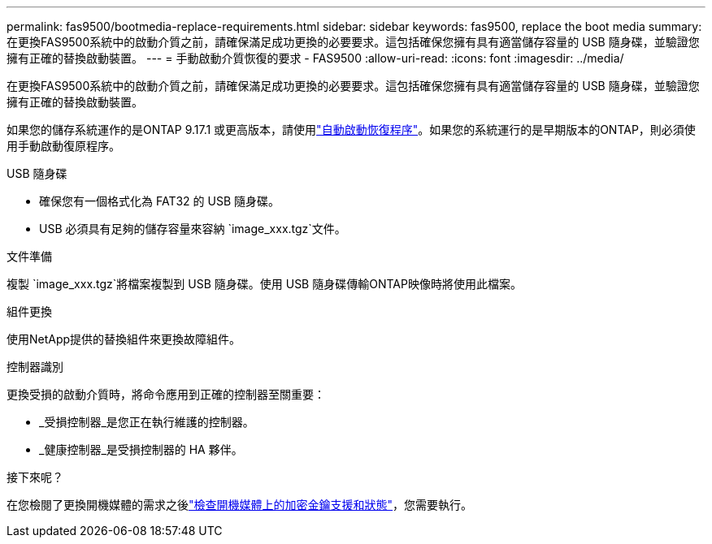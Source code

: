 ---
permalink: fas9500/bootmedia-replace-requirements.html 
sidebar: sidebar 
keywords: fas9500, replace the boot media 
summary: 在更換FAS9500系統中的啟動介質之前，請確保滿足成功更換的必要要求。這包括確保您擁有具有適當儲存容量的 USB 隨身碟，並驗證您擁有正確的替換啟動裝置。 
---
= 手動啟動介質恢復的要求 - FAS9500
:allow-uri-read: 
:icons: font
:imagesdir: ../media/


[role="lead"]
在更換FAS9500系統中的啟動介質之前，請確保滿足成功更換的必要要求。這包括確保您擁有具有適當儲存容量的 USB 隨身碟，並驗證您擁有正確的替換啟動裝置。

如果您的儲存系統運作的是ONTAP 9.17.1 或更高版本，請使用link:bootmedia-replace-workflow-bmr.html["自動啟動恢復程序"]。如果您的系統運行的是早期版本的ONTAP，則必須使用手動啟動復原程序。

.USB 隨身碟
* 確保您有一個格式化為 FAT32 的 USB 隨身碟。
* USB 必須具有足夠的儲存容量來容納 `image_xxx.tgz`文件。


.文件準備
複製 `image_xxx.tgz`將檔案複製到 USB 隨身碟。使用 USB 隨身碟傳輸ONTAP映像時將使用此檔案。

.組件更換
使用NetApp提供的替換組件來更換故障組件。

.控制器識別
更換受損的啟動介質時，將命令應用到正確的控制器至關重要：

* _受損控制器_是您正在執行維護的控制器。
* _健康控制器_是受損控制器的 HA 夥伴。


.接下來呢？
在您檢閱了更換開機媒體的需求之後link:bootmedia-encryption-preshutdown-checks.html["檢查開機媒體上的加密金鑰支援和狀態"]，您需要執行。
